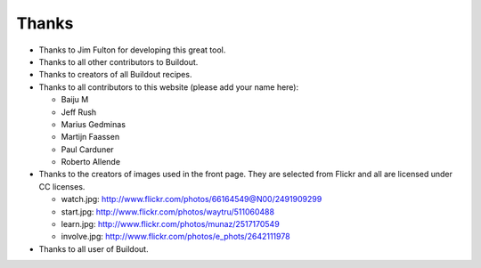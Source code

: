 Thanks
======

- Thanks to Jim Fulton for developing this great tool.

- Thanks to all other contributors to Buildout.

- Thanks to creators of all Buildout recipes.

- Thanks to all contributors to this website (please add your name
  here):

  - Baiju M
  - Jeff Rush
  - Marius Gedminas
  - Martijn Faassen
  - Paul Carduner
  - Roberto Allende

- Thanks to the creators of images used in the front page.  They are
  selected from Flickr and all are licensed under CC licenses.

  - watch.jpg: http://www.flickr.com/photos/66164549@N00/2491909299

  - start.jpg: http://www.flickr.com/photos/waytru/511060488

  - learn.jpg: http://www.flickr.com/photos/munaz/2517170549

  - involve.jpg: http://www.flickr.com/photos/e_phots/2642111978

- Thanks to all user of Buildout. 
